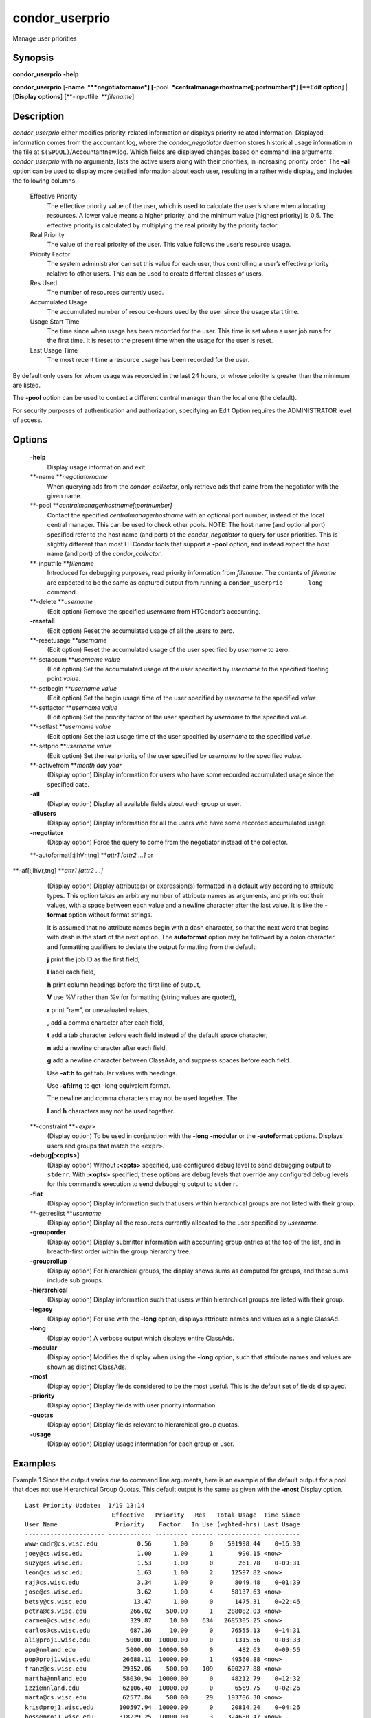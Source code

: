       

condor\_userprio
================

Manage user priorities

Synopsis
--------

**condor\_userprio** **-help**

**condor\_userprio** [**-name  **\ *negotiatorname*]
[**-pool  **\ *centralmanagerhostname[:portnumber]*] [**Edit option**\ ]
\| [**Display options**\ ] [**-inputfile  **\ *filename*]

Description
-----------

*condor\_userprio* either modifies priority-related information or
displays priority-related information. Displayed information comes from
the accountant log, where the *condor\_negotiator* daemon stores
historical usage information in the file at
``$(SPOOL)``/Accountantnew.log. Which fields are displayed changes based
on command line arguments. *condor\_userprio* with no arguments, lists
the active users along with their priorities, in increasing priority
order. The **-all** option can be used to display more detailed
information about each user, resulting in a rather wide display, and
includes the following columns:

 Effective Priority
    The effective priority value of the user, which is used to calculate
    the user’s share when allocating resources. A lower value means a
    higher priority, and the minimum value (highest priority) is 0.5.
    The effective priority is calculated by multiplying the real
    priority by the priority factor.
 Real Priority
    The value of the real priority of the user. This value follows the
    user’s resource usage.
 Priority Factor
    The system administrator can set this value for each user, thus
    controlling a user’s effective priority relative to other users.
    This can be used to create different classes of users.
 Res Used
    The number of resources currently used.
 Accumulated Usage
    The accumulated number of resource-hours used by the user since the
    usage start time.
 Usage Start Time
    The time since when usage has been recorded for the user. This time
    is set when a user job runs for the first time. It is reset to the
    present time when the usage for the user is reset.
 Last Usage Time
    The most recent time a resource usage has been recorded for the
    user.

By default only users for whom usage was recorded in the last 24 hours,
or whose priority is greater than the minimum are listed.

The **-pool** option can be used to contact a different central manager
than the local one (the default).

For security purposes of authentication and authorization, specifying an
Edit Option requires the ADMINISTRATOR level of access.

Options
-------

 **-help**
    Display usage information and exit.
 **-name **\ *negotiatorname*
    When querying ads from the *condor\_collector*, only retrieve ads
    that came from the negotiator with the given name.
 **-pool **\ *centralmanagerhostname[:portnumber]*
    Contact the specified *centralmanagerhostname* with an optional port
    number, instead of the local central manager. This can be used to
    check other pools. NOTE: The host name (and optional port) specified
    refer to the host name (and port) of the *condor\_negotiator* to
    query for user priorities. This is slightly different than most
    HTCondor tools that support a **-pool** option, and instead expect
    the host name (and port) of the *condor\_collector*.
 **-inputfile **\ *filename*
    Introduced for debugging purposes, read priority information from
    *filename*. The contents of *filename* are expected to be the same
    as captured output from running a ``condor_userprio      -long``
    command.
 **-delete **\ *username*
    (Edit option) Remove the specified *username* from HTCondor’s
    accounting.
 **-resetall**
    (Edit option) Reset the accumulated usage of all the users to zero.
 **-resetusage **\ *username*
    (Edit option) Reset the accumulated usage of the user specified by
    *username* to zero.
 **-setaccum **\ *username value*
    (Edit option) Set the accumulated usage of the user specified by
    *username* to the specified floating point *value*.
 **-setbegin **\ *username value*
    (Edit option) Set the begin usage time of the user specified by
    *username* to the specified *value*.
 **-setfactor **\ *username value*
    (Edit option) Set the priority factor of the user specified by
    *username* to the specified *value*.
 **-setlast **\ *username value*
    (Edit option) Set the last usage time of the user specified by
    *username* to the specified *value*.
 **-setprio **\ *username value*
    (Edit option) Set the real priority of the user specified by
    *username* to the specified *value*.
 **-activefrom **\ *month day year*
    (Display option) Display information for users who have some
    recorded accumulated usage since the specified date.
 **-all**
    (Display option) Display all available fields about each group or
    user.
 **-allusers**
    (Display option) Display information for all the users who have some
    recorded accumulated usage.
 **-negotiator**
    (Display option) Force the query to come from the negotiator instead
    of the collector.
 **-autoformat[:jlhVr,tng] **\ *attr1 [attr2 ...]* or
**-af[:jlhVr,tng] **\ *attr1 [attr2 ...]*
    (Display option) Display attribute(s) or expression(s) formatted in
    a default way according to attribute types. This option takes an
    arbitrary number of attribute names as arguments, and prints out
    their values, with a space between each value and a newline
    character after the last value. It is like the **-format** option
    without format strings.

    It is assumed that no attribute names begin with a dash character,
    so that the next word that begins with dash is the start of the next
    option. The **autoformat** option may be followed by a colon
    character and formatting qualifiers to deviate the output formatting
    from the default:

    **j** print the job ID as the first field,

    **l** label each field,

    **h** print column headings before the first line of output,

    **V** use %V rather than %v for formatting (string values are
    quoted),

    **r** print "raw", or unevaluated values,

    **,** add a comma character after each field,

    **t** add a tab character before each field instead of the default
    space character,

    **n** add a newline character after each field,

    **g** add a newline character between ClassAds, and suppress spaces
    before each field.

    Use **-af:h** to get tabular values with headings.

    Use **-af:lrng** to get -long equivalent format.

    | The newline and comma characters may not be used together. The
    **l** and **h** characters may not be used together.

 **-constraint **\ *<expr>*
    (Display option) To be used in conjunction with the **-long**
    **-modular** or the **-autoformat** options. Displays users and
    groups that match the ``<expr>``.
 **-debug[:<opts>]**
    (Display option) Without **:<opts>** specified, use configured debug
    level to send debugging output to ``stderr``. With **:<opts>**
    specified, these options are debug levels that override any
    configured debug levels for this command’s execution to send
    debugging output to ``stderr``.
 **-flat**
    (Display option) Display information such that users within
    hierarchical groups are not listed with their group.
 **-getreslist **\ *username*
    (Display option) Display all the resources currently allocated to
    the user specified by *username*.
 **-grouporder**
    (Display option) Display submitter information with accounting group
    entries at the top of the list, and in breadth-first order within
    the group hierarchy tree.
 **-grouprollup**
    (Display option) For hierarchical groups, the display shows sums as
    computed for groups, and these sums include sub groups.
 **-hierarchical**
    (Display option) Display information such that users within
    hierarchical groups are listed with their group.
 **-legacy**
    (Display option) For use with the **-long** option, displays
    attribute names and values as a single ClassAd.
 **-long**
    (Display option) A verbose output which displays entire ClassAds.
 **-modular**
    (Display option) Modifies the display when using the **-long**
    option, such that attribute names and values are shown as distinct
    ClassAds.
 **-most**
    (Display option) Display fields considered to be the most useful.
    This is the default set of fields displayed.
 **-priority**
    (Display option) Display fields with user priority information.
 **-quotas**
    (Display option) Display fields relevant to hierarchical group
    quotas.
 **-usage**
    (Display option) Display usage information for each group or user.

Examples
--------

Example 1 Since the output varies due to command line arguments, here is
an example of the default output for a pool that does not use
Hierarchical Group Quotas. This default output is the same as given with
the **-most** Display option.

::

    Last Priority Update:  1/19 13:14 
                            Effective   Priority   Res   Total Usage  Time Since 
    User Name                Priority    Factor   In Use (wghted-hrs) Last Usage 
    ---------------------- ------------ --------- ------ ------------ ---------- 
    www-cndr@cs.wisc.edu           0.56      1.00      0    591998.44    0+16:30 
    joey@cs.wisc.edu               1.00      1.00      1       990.15 <now> 
    suzy@cs.wisc.edu               1.53      1.00      0       261.78    0+09:31 
    leon@cs.wisc.edu               1.63      1.00      2     12597.82 <now> 
    raj@cs.wisc.edu                3.34      1.00      0      8049.48    0+01:39 
    jose@cs.wisc.edu               3.62      1.00      4     58137.63 <now> 
    betsy@cs.wisc.edu             13.47      1.00      0      1475.31    0+22:46 
    petra@cs.wisc.edu            266.02    500.00      1    288082.03 <now> 
    carmen@cs.wisc.edu           329.87     10.00    634   2685305.25 <now> 
    carlos@cs.wisc.edu           687.36     10.00      0     76555.13    0+14:31 
    ali@proj1.wisc.edu          5000.00  10000.00      0      1315.56    0+03:33 
    apu@nnland.edu              5000.00  10000.00      0       482.63    0+09:56 
    pop@proj1.wisc.edu         26688.11  10000.00      1     49560.88 <now> 
    franz@cs.wisc.edu          29352.06    500.00    109    600277.88 <now> 
    martha@nnland.edu          58030.94  10000.00      0     48212.79    0+12:32 
    izzi@nnland.edu            62106.40  10000.00      0      6569.75    0+02:26 
    marta@cs.wisc.edu          62577.84    500.00     29    193706.30 <now> 
    kris@proj1.wisc.edu       100597.94  10000.00      0     20814.24    0+04:26 
    boss@proj1.wisc.edu       318229.25  10000.00      3    324680.47 <now> 
    ---------------------- ------------ --------- ------ ------------ ---------- 
    Number of users: 19                              784   4969073.00    0+23:59

Example 2 This is an example of the default output for a pool that uses
hierarchical groups, and the groups accept surplus. This leads to a very
wide display.

::

    % condor_userprio -pool crane.cs.wisc.edu -allusers 
    Last Priority Update:  1/19 13:18 
    Group                                 Config     Use    Effective   Priority   Res   Total Usage  Time Since 
      User Name                            Quota   Surplus   Priority    Factor   In Use (wghted-hrs) Last Usage 
    ------------------------------------ --------- ------- ------------ --------- ------ ------------ ---------- 
    <none>                                    0.00     yes                   1.00      0         6.78    9+03:52 
      johnsm@crane.cs.wisc.edu                                     0.50      1.00      0         6.62    9+19:42 
      John.Smith@crane.cs.wisc.edu                                 0.50      1.00      0         0.02    9+03:52 
      Sedge@crane.cs.wisc.edu                                      0.50      1.00      0         0.05   13+03:03 
      Duck@crane.cs.wisc.edu                                       0.50      1.00      0         0.02   31+00:28 
      other@crane.cs.wisc.edu                                      0.50      1.00      0         0.04   16+03:42 
    Duck                                      2.00      no                   1.00      0         0.02   13+02:57 
      goose@crane.cs.wisc.edu                                      0.50      1.00      0         0.02   13+02:57 
    Sedge                                     4.00      no                   1.00      0         0.17    9+03:07 
      johnsm@crane.cs.wisc.edu                                     0.50      1.00      0         0.13    9+03:08 
      Half@crane.cs.wisc.edu                                       0.50      1.00      0         0.02   31+00:02 
      John.Smith@crane.cs.wisc.edu                                 0.50      1.00      0         0.05    9+03:07 
      other@crane.cs.wisc.edu                                      0.50      1.00      0         0.01   28+19:34 
    ------------------------------------ --------- ------- ------------ --------- ------ ------------ ---------- 
    Number of users: 10                            ByQuota                             0         6.97

Exit Status
-----------

*condor\_userprio* will exit with a status value of 0 (zero) upon
success, and it will exit with the value 1 (one) upon failure.

Author
------

Center for High Throughput Computing, University of Wisconsin–Madison

Copyright
---------

Copyright © 1990-2019 Center for High Throughput Computing, Computer
Sciences Department, University of Wisconsin-Madison, Madison, WI. All
Rights Reserved. Licensed under the Apache License, Version 2.0.

      
